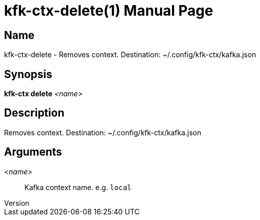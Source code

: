 // tag::picocli-generated-full-manpage[]
// tag::picocli-generated-man-section-header[]
:doctype: manpage
:revnumber: 
:manmanual: Kfk-ctx Manual
:mansource: 
:man-linkstyle: pass:[blue R < >]
= kfk-ctx-delete(1)

// end::picocli-generated-man-section-header[]

// tag::picocli-generated-man-section-name[]
== Name

kfk-ctx-delete - Removes context. Destination: ~/.config/kfk-ctx/kafka.json

// end::picocli-generated-man-section-name[]

// tag::picocli-generated-man-section-synopsis[]
== Synopsis

*kfk-ctx delete* _<name>_

// end::picocli-generated-man-section-synopsis[]

// tag::picocli-generated-man-section-description[]
== Description

Removes context. Destination: ~/.config/kfk-ctx/kafka.json

// end::picocli-generated-man-section-description[]

// tag::picocli-generated-man-section-options[]
// end::picocli-generated-man-section-options[]

// tag::picocli-generated-man-section-arguments[]
== Arguments

_<name>_::
  Kafka context name. e.g. `local`

// end::picocli-generated-man-section-arguments[]

// tag::picocli-generated-man-section-commands[]
// end::picocli-generated-man-section-commands[]

// tag::picocli-generated-man-section-exit-status[]
// end::picocli-generated-man-section-exit-status[]

// tag::picocli-generated-man-section-footer[]
// end::picocli-generated-man-section-footer[]

// end::picocli-generated-full-manpage[]
